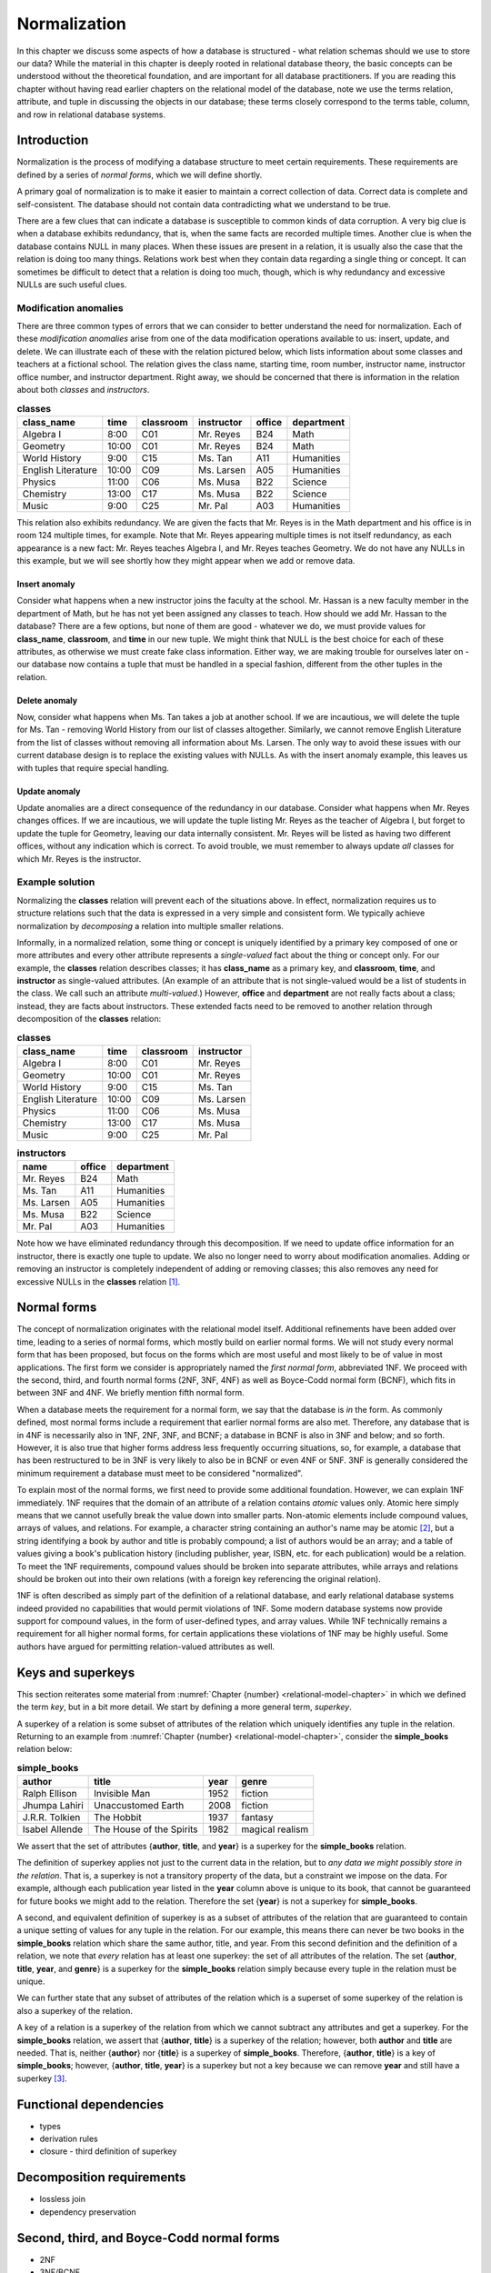 .. _normalization-chapter:

=============
Normalization
=============

In this chapter we discuss some aspects of how a database is structured - what relation schemas should we use to store our data?  While the material in this chapter is deeply rooted in relational database theory, the basic concepts can be understood without the theoretical foundation, and are important for all database practitioners.  If you are reading this chapter without having read earlier chapters on the relational model of the database, note we use the terms relation, attribute, and tuple in discussing the objects in our database; these terms closely correspond to the terms table, column, and row in relational database systems.

Introduction
::::::::::::

Normalization is the process of modifying a database structure to meet certain requirements. These requirements are defined by a series of *normal forms*, which we will define shortly.

A primary goal of normalization is to make it easier to maintain a correct collection of data.  Correct data is complete and self-consistent.  The database should not contain data contradicting what we understand to be true.

There are a few clues that can indicate a database is susceptible to common kinds of data corruption.  A very big clue is when a database exhibits redundancy, that is, when the same facts are recorded multiple times.  Another clue is when the database contains NULL in many places.  When these issues are present in a relation, it is usually also the case that the relation is doing too many things.  Relations work best when they contain data regarding a single thing or concept.  It can sometimes be difficult to detect that a relation is doing too much, though, which is why redundancy and excessive NULLs are such useful clues.

Modification anomalies
----------------------

There are three common types of errors that we can consider to better understand the need for normalization.  Each of these *modification anomalies* arise from one of the data modification operations available to us: insert, update, and delete.  We can illustrate each of these with the relation pictured below, which lists information about some classes and teachers at a fictional school.  The relation gives the class name, starting time, room number, instructor name, instructor office number, and instructor department.  Right away, we should be concerned that there is information in the relation about both *classes* and *instructors*.

.. table:: **classes**
    :class: lined-table

    ==================== ===== ========= =========== ====== ==========
    class_name           time  classroom instructor  office department
    ==================== ===== ========= =========== ====== ==========
    Algebra I            8:00  C01       Mr. Reyes   B24    Math
    Geometry             10:00 C01       Mr. Reyes   B24    Math
    World History        9:00  C15       Ms. Tan     A11    Humanities
    English Literature   10:00 C09       Ms. Larsen  A05    Humanities
    Physics              11:00 C06       Ms. Musa    B22    Science
    Chemistry            13:00 C17       Ms. Musa    B22    Science
    Music                9:00  C25       Mr. Pal     A03    Humanities
    ==================== ===== ========= =========== ====== ==========

This relation also exhibits redundancy.  We are given the facts that Mr. Reyes is in the Math department and his office is in room 124 multiple times, for example.  Note that Mr. Reyes appearing multiple times is not itself redundancy, as each appearance is a new fact: Mr. Reyes teaches Algebra I, and Mr. Reyes teaches Geometry.  We do not have any NULLs in this example, but we will see shortly how they might appear when we add or remove data.

Insert anomaly
##############

Consider what happens when a new instructor joins the faculty at the school.  Mr. Hassan is a new faculty member in the department of Math, but he has not yet been assigned any classes to teach.  How should we add Mr. Hassan to the database?  There are a few options, but none of them are good - whatever we do, we must provide values for **class_name**, **classroom**, and **time** in our new tuple.  We might think that NULL is the best choice for each of these attributes, as otherwise we must create fake class information.  Either way, we are making trouble for ourselves later on - our database now contains a tuple that must be handled in a special fashion, different from the other tuples in the relation.

Delete anomaly
##############

Now, consider what happens when Ms. Tan takes a job at another school.  If we are incautious, we will delete the tuple for Ms. Tan - removing World History from our list of classes altogether.  Similarly, we cannot remove English Literature from the list of classes without removing all information about Ms. Larsen.  The only way to avoid these issues with our current database design is to replace the existing values with NULLs.  As with the insert anomaly example, this leaves us with tuples that require special handling.

Update anomaly
##############

Update anomalies are a direct consequence of the redundancy in our database.  Consider what happens when Mr. Reyes changes offices.  If we are incautious, we will update the tuple listing Mr. Reyes as the teacher of Algebra I, but forget to update the tuple for Geometry, leaving our data internally consistent.  Mr. Reyes will be listed as having two different offices, without any indication which is correct.  To avoid trouble, we must remember to always update *all* classes for which Mr. Reyes is the instructor.

Example solution
----------------

Normalizing the **classes** relation will prevent each of the situations above.  In effect, normalization requires us to structure relations such that the data is expressed in a very simple and consistent form.  We typically achieve normalization by *decomposing* a relation into multiple smaller relations.

Informally, in a normalized relation, some thing or concept is uniquely identified by a primary key composed of one or more attributes and every other attribute represents a *single-valued* fact about the thing or concept only. For our example, the **classes** relation describes classes; it has **class_name** as a primary key, and **classroom**, **time**, and **instructor** as single-valued attributes.  (An example of an attribute that is not single-valued would be a list of students in the class.  We call such an attribute *multi-valued*.)  However, **office** and **department** are not really facts about a class; instead, they are facts about instructors.  These extended facts need to be removed to another relation through decomposition of the **classes** relation:

.. table:: **classes**
    :class: lined-table

    ==================== ===== ========= ===========
    class_name           time  classroom instructor
    ==================== ===== ========= ===========
    Algebra I            8:00  C01       Mr. Reyes
    Geometry             10:00 C01       Mr. Reyes
    World History        9:00  C15       Ms. Tan
    English Literature   10:00 C09       Ms. Larsen
    Physics              11:00 C06       Ms. Musa
    Chemistry            13:00 C17       Ms. Musa
    Music                9:00  C25       Mr. Pal
    ==================== ===== ========= ===========

.. table:: **instructors**
    :class: lined-table

    =========== ====== ==========
    name        office department
    =========== ====== ==========
    Mr. Reyes   B24    Math
    Ms. Tan     A11    Humanities
    Ms. Larsen  A05    Humanities
    Ms. Musa    B22    Science
    Mr. Pal     A03    Humanities
    =========== ====== ==========

Note how we have eliminated redundancy through this decomposition.  If we need to update office information for an instructor, there is exactly one tuple to update.  We also no longer need to worry about modification anomalies.  Adding or removing an instructor is completely independent of adding or removing classes; this also removes any need for excessive NULLs in the **classes** relation [#]_.

Normal forms
::::::::::::

The concept of normalization originates with the relational model itself.  Additional refinements have been added over time, leading to a series of normal forms, which mostly build on earlier normal forms.  We will not study every normal form that has been proposed, but focus on the forms which are most useful and most likely to be of value in most applications.  The first form we consider is appropriately named the *first normal form*, abbreviated 1NF.  We proceed with the second, third, and fourth normal forms (2NF, 3NF, 4NF) as well as Boyce-Codd normal form (BCNF), which fits in between 3NF and 4NF.  We briefly mention fifth normal form.

When a database meets the requirement for a normal form, we say that the database is *in* the form.  As commonly defined, most normal forms include a requirement that earlier normal forms are also met.  Therefore, any database that is in 4NF is necessarily also in 1NF, 2NF, 3NF, and BCNF; a database in BCNF is also in 3NF and below; and so forth.  However, it is also true that higher forms address less frequently occurring situations, so, for example, a database that has been restructured to be in 3NF is very likely to also be in BCNF or even 4NF or 5NF.  3NF is generally considered the minimum requirement a database must meet to be considered "normalized".

To explain most of the normal forms, we first need to provide some additional foundation.  However, we can explain 1NF immediately.  1NF requires that the domain of an attribute of a relation contains *atomic* values only.  Atomic here simply means that we cannot usefully break the value down into smaller parts.  Non-atomic elements include compound values, arrays of values, and relations.  For example, a character string containing an author's name may be atomic [#]_, but a string identifying a book by author and title is probably compound; a list of authors would be an array; and a table of values giving a book's publication history (including publisher, year, ISBN, etc. for each publication) would be a relation.  To meet the 1NF requirements, compound values should be broken into separate attributes, while arrays and relations should be broken out into their own relations (with a foreign key referencing the original relation).

1NF is often described as simply part of the definition of a relational database, and early relational database systems indeed provided no capabilities that would permit violations of 1NF.  Some modern database systems now provide support for compound values, in the form of user-defined types, and array values.  While 1NF technically remains a requirement for all higher normal forms, for certain applications these violations of 1NF may be highly useful.  Some authors have argued for permitting relation-valued attributes as well.

Keys and superkeys
::::::::::::::::::

This section reiterates some material from :numref:`Chapter {number} <relational-model-chapter>` in which we defined the term *key*, but in a bit more detail.  We start by defining a more general term, *superkey*.

A superkey of a relation is some subset of attributes of the relation which uniquely identifies any tuple in the relation.  Returning to an example from :numref:`Chapter {number} <relational-model-chapter>`, consider the **simple_books** relation below:

.. table:: **simple_books**
    :class: lined-table

    =============== ======================== ==== ================
    author          title                    year genre
    =============== ======================== ==== ================
    Ralph Ellison   Invisible Man            1952 fiction
    Jhumpa Lahiri   Unaccustomed Earth       2008 fiction
    J.R.R. Tolkien  The Hobbit               1937 fantasy
    Isabel Allende  The House of the Spirits 1982 magical realism
    =============== ======================== ==== ================

We assert that the set of attributes {**author**, **title**, and **year**} is a superkey for the **simple_books** relation.

The definition of superkey applies not just to the current data in the relation, but to *any data we might possibly store in the relation*.  That is, a superkey is not a transitory property of the data, but a constraint we impose on the data.  For example, although each publication year listed in the **year** column above is unique to its book, that cannot be guaranteed for future books we might add to the relation.  Therefore the set {**year**} is not a superkey for **simple_books**.

A second, and equivalent definition of superkey is as a subset of attributes of the relation that are guaranteed to contain a unique setting of values for any tuple in the relation.  For our example, this means there can never be two books in the **simple_books** relation which share the same author, title, and year.  From this second definition and the definition of a relation, we note that *every* relation has at least one superkey: the set of all attributes of the relation.  The set {**author**, **title**, **year**, and **genre**} is a superkey for the **simple_books** relation simply because every tuple in the relation must be unique.

We can further state that any subset of attributes of the relation which is a superset of some superkey of the relation is also a superkey of the relation.

A key of a relation is a superkey of the relation from which we cannot subtract any attributes and get a superkey.  For the **simple_books** relation, we assert that {**author**, **title**} is a superkey of the relation; however, both **author** and **title** are needed.  That is, neither {**author**} nor {**title**} is a superkey of **simple_books**.  Therefore, {**author**, **title**} is a key of **simple_books**; however, {**author**, **title**, **year**} is a superkey but not a key because we can remove **year** and still have a superkey [#]_.

Functional dependencies
:::::::::::::::::::::::

- types
- derivation rules
- closure
  - third definition of superkey

Decomposition requirements
::::::::::::::::::::::::::

- lossless join
- dependency preservation

Second, third, and Boyce-Codd normal forms
::::::::::::::::::::::::::::::::::::::::::

- 2NF
- 3NF/BCNF
- when to relax



- 1NF - author, author awards, book title, ...
- 2NF - author, book title, author birth/death, ... (author -> author dates)
- 3NF & BCNF - book_id, author, author dates, book title, ...?
- relaxation: award, year, format -> book and book -> format
- 4NF - author, books, author awards?
- higher


Multivalue dependencies and fourth normal form
::::::::::::::::::::::::::::::::::::::::::::::

Normalization in database design
::::::::::::::::::::::::::::::::

Databases can be created using a number of approaches.  The approach taken depends greatly on the circumstances which have led to the need for a database.

In some cases, data have been previously collected and stored in some fashion, but not organized into something we would consider a database.  Many scientific, industrial, and business processes produce large amounts of data in the form of sensor readings, application logs, reports, and form responses.  This data may exist in electronic form or on paper.  There may be little structure to the data; it may exist in a *flat* form in which there is only one type of record which stores every piece of information relevant to some event.  Creating a database to more efficiently work with such data may be best accomplished using a top-down approach, in which relations (or tables) are systematically decomposed.  Data modeling (:numref:`Part {number} <data-modeling-part`) may be used as part of this process, to document, communicate, and reason about the evolving database.

In contrast, when creating a new software application, a bottom-up approach may be preferred.  The application developers and other interested parties work to identify the data that need to be collected and stored.  A multitude of relations will arise naturally, corresponding to different parts of the application.  Data modeling should almost always occur early in this process.

Data modeling is very effective at producing relations that accurately represent independent concepts and the relationships between them.  However, some relations may still require normalization.  Normalization provides a different perspective on database design.  As with data modeling, our understanding of the real world and our data informs our choices.  However, while data modeling focuses on mapping concepts in the real world to relations, normalization works to produce a database structure that is more resistant to data errors.  Data modeling ensures our database accurately captures the data we need, while normalization ensures our database can be used effectively.  The two activities are thus complementary.  Whether or not normalization is applied formally, an understanding of normalization and its trade-offs is important for any database designer.

Trade-offs
::::::::::

- efficiency (space vs time)



- adjunct to design (paths to getting there)
- meaning of normal forms
  - intuitions (do one thing)
  - update anomalies
- basic example without math
  - intuitive explanation of BCNF
- Key and superkey (and functional dependencies?)
- 1NF-3NF (keep this brief)
  - Examples
- Functional dependencies
  - Defined
  - Trivial/non-trivial/completely non-trivial
  - Rules/properties (combining, splitting, transitive)
  - Closure
- BCNF
  - Definition & example
  - BCNF supercedes 1-3NF
  - possible reason to relax to 3NF
  - Complete walkthrough
- Multivalue dependencies & 4NF
- Higher NFs?  Myabe 5NF by example (6NF deals w/temporal data, not in scope)

|chapter-end|

----

**Notes**

.. [#] We may need to use NULLs when information is truly unknown or absent; for example, we would set the **instructor** attribute NULL for classes which have no instructor assigned at the current time.  Similarly, we might set the **office** attribute NULL for new instructors who do not yet have an office.  Neither of these cases requires special handling in our software, so we consider these NULLs acceptable.  While it is possible to design a database that avoids even these NULLs, it would complicate the database (with more relations) for little gain.

.. [#] It is common practice in some countries where English is the primary language to break a name into first (or given), middle, and last name (or surname).  However, this naming scheme is by no means universal, even for English speakers.  Unless there is a compelling need to break a name into components for your application, we recommend a single name attribute.  For more on this topic, see https://www.w3.org/International/questions/qa-personal-names.

.. [#] We reiterate that a superkey is a constraint *we impose* on the data.  When designing a database, we of course hope to create a structure that accommodates true facts from the world, but a) we sometimes fail due to incomplete information about the world, and b) we sometimes compromise on a simpler design that accommodates *most* facts from the world.  For our **simple_books** relation, we are unaware of any books by the same author with the same title in the same year, so we are comfortable asserting that {**author**, **title**, **year**} is a valid superkey (but we could be wrong).  On the other hand, this design intentionally fails to capture any number of the complexities of books in the real world.  For one example, authors occasionally re-publish a book with small changes, under the same title, years after the original publication.  Is this the same "book" (in which case **year** really stands for "year of first publication"), or a different book (in which case {**author**, **title**} is *not* a superkey)?  For another example, we are completely ignoring the fact that some books have multiple authors, and some have no known authors.  Databases about books can be very complex!

|license-notice|
